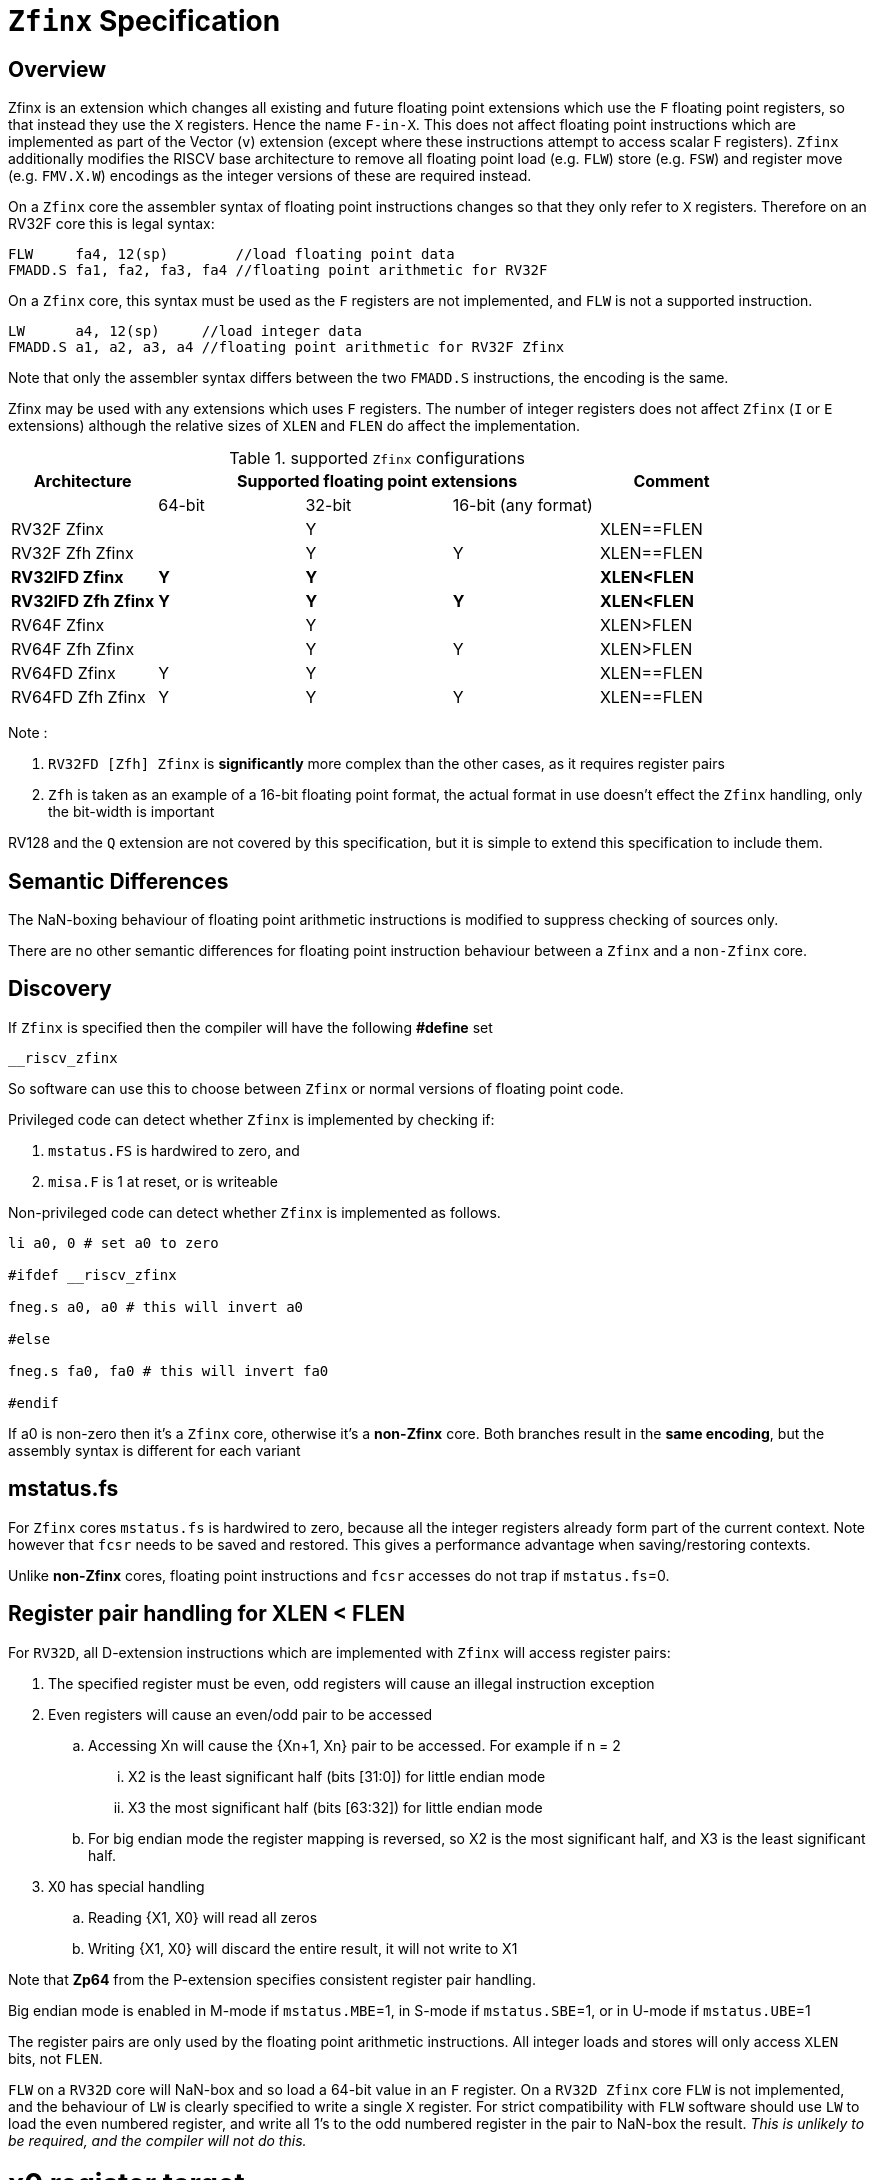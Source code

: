 
[[Title]]
= `Zfinx` Specification

[[Heading]]
== Overview

Zfinx is an extension which changes all existing and future floating point extensions which use the `F` floating point registers, so that instead they use the `X` registers. Hence the name `F-in-X`. This does not affect floating point instructions which are implemented as part of the Vector (`v`) extension (except where these instructions attempt to access scalar F registers). `Zfinx` additionally modifies the RISCV base architecture to remove all floating point load (e.g. `FLW`) store (e.g. `FSW`) and register move (e.g. `FMV.X.W`) encodings as the integer versions of these are required instead.

On a `Zfinx` core the assembler syntax of floating point instructions changes so that they only refer to `X` registers. Therefore on an RV32F core this is legal syntax:

[source,sourceCode,text]
----
FLW     fa4, 12(sp)        //load floating point data
FMADD.S fa1, fa2, fa3, fa4 //floating point arithmetic for RV32F
----

On a `Zfinx` core, this syntax must be used as the `F` registers are not implemented, and `FLW` is not a supported instruction.

[source,sourceCode,text]
----
LW      a4, 12(sp)     //load integer data
FMADD.S a1, a2, a3, a4 //floating point arithmetic for RV32F Zfinx
----

Note that only the assembler syntax differs between the two `FMADD.S` instructions, the encoding is the same.

Zfinx may be used with any extensions which uses `F` registers. The number of integer registers does not affect `Zfinx` (`I` or `E` extensions)
although the relative sizes of `XLEN` and `FLEN` do affect the implementation.

[suported-configurations]
.supported `Zfinx` configurations
[width=100%,options="header",]
|================================================================
|Architecture     3+|Supported floating point extensions |Comment
|                   |64-bit |32-bit |16-bit (any format) |
|RV32F Zfinx        |       |   Y   |                    |XLEN==FLEN
|RV32F Zfh Zfinx    |       |   Y   |      Y             |XLEN==FLEN
|*RV32IFD Zfinx*    |  *Y*  |  *Y*  |                    |*XLEN<FLEN*
|*RV32IFD Zfh Zfinx*|  *Y*  |  *Y*  |     *Y*            |*XLEN<FLEN*
|RV64F Zfinx        |       |   Y   |                    |XLEN>FLEN
|RV64F Zfh Zfinx    |       |   Y   |      Y             |XLEN>FLEN
|RV64FD Zfinx       |   Y   |   Y   |                    |XLEN==FLEN
|RV64FD Zfh Zfinx   |   Y   |   Y   |      Y             |XLEN==FLEN
|================================================================

Note :

. `RV32FD [Zfh] Zfinx` is *significantly* more complex than the other cases, as it requires register pairs
. `Zfh` is taken as an example of a 16-bit floating point format, the actual format in use doesn't effect the `Zfinx` handling, only the bit-width is important

RV128 and the `Q` extension are not covered by this specification, but it is simple to extend this specification to include them.

[[semantics]]
== Semantic Differences

The NaN-boxing behaviour of floating point arithmetic instructions is modified to suppress checking of sources only.

There are no other semantic differences for floating point instruction behaviour between a `Zfinx` and a `non-Zfinx` core.


[[Heading]]
== Discovery

If `Zfinx` is specified then the compiler will have the following *#define* set

`__riscv_zfinx`

So software can use this to choose between `Zfinx` or normal versions of floating point code.

Privileged code can detect whether `Zfinx` is implemented by checking if:

. `mstatus.FS` is hardwired to zero, and

. `misa.F` is 1 at reset, or is writeable


Non-privileged code can detect whether `Zfinx` is implemented as follows.

[source,sourceCode,text]
----

li a0, 0 # set a0 to zero

#ifdef __riscv_zfinx

fneg.s a0, a0 # this will invert a0

#else

fneg.s fa0, fa0 # this will invert fa0

#endif

----


If a0 is non-zero then it’s a `Zfinx` core, otherwise it’s a *non-Zfinx* core. Both branches result in the *same encoding*, but the assembly syntax is different for each variant

[[mstatus.fs]]
== mstatus.fs

For `Zfinx` cores `mstatus.fs` is hardwired to zero, because all the integer registers already form part of the current context. Note however that `fcsr` needs to be saved and restored. This gives a performance advantage when saving/restoring contexts.

Unlike *non-Zfinx* cores, floating point instructions and `fcsr` accesses do not trap if `mstatus.fs`=0.

[[rv32fd-zfh-zfinx-register-pair-handling]]
== Register pair handling for XLEN < FLEN

For `RV32D`, all D-extension instructions which are implemented with `Zfinx` will access register pairs:

. The specified register must be even, odd registers will cause an illegal instruction exception
. Even registers will cause an even/odd pair to be accessed
.. Accessing Xn will cause the {Xn+1, Xn} pair to be accessed. For example if n = 2
... X2 is the least significant half (bits [31:0]) for little endian mode
... X3 the most significant half (bits [63:32]) for little endian mode
.. For big endian mode the register mapping is reversed, so X2 is the most significant half, and X3 is the least significant half.
. X0 has special handling
.. Reading {X1, X0} will read all zeros
.. Writing {X1, X0} will discard the entire result, it will not write to X1

Note that *Zp64* from the P-extension specifies consistent register pair handling.

Big endian mode is enabled in M-mode if `mstatus.MBE`=1, in S-mode if `mstatus.SBE`=1, or in U-mode if `mstatus.UBE`=1

The register pairs are only used by the floating point arithmetic instructions. All integer loads and stores will only access `XLEN` bits, not `FLEN`.

`FLW` on a `RV32D` core will NaN-box and so load a 64-bit value in an `F` register. On a `RV32D Zfinx` core `FLW` is not implemented, and the behaviour of `LW` is clearly specified to write a single `X` register. For strict compatibility with `FLW` software should use `LW` to load the even numbered register, and write all 1’s to the odd numbered register in the pair to NaN-box the result. _This is unlikely to be required, and the compiler will not do this._

[[x0-register-target]]
= x0 register target

If a floating point instruction targets x0 then it will still execute, and will set flags in `fcsr` (if required). It will not write to a target register. This matches the non-Zfinx behaviour for

`fcvt.w.s x0, f0`

If the floating point source is invalid then it will set the `fflags.NV` bit, regardless of whether `Zfinx` is implemented. The target register is not written as it is x0.

If `fcsr.RM` is in an illegal state then floating point instruction behaviour is the same whether the target register is x0 is not, i.e. targetting x0 doesn't disable any execution side effects.

In the case of `RV32D Zfinx`, register pairs are used. See above for x0 handling.

[[nan-boxing]]
= NaN-boxing

NaN-boxing is used when a floating point value is written which is smaller than the width of the target register. For example, writing a half-precision value into a 32-bit register (e.g. `RV32F Zfh` ) or writing a 32-bit value into a 64-bit register (e.g. `RV64F`). All upper bits are written with 1s. Therefore if the register is read by a floating point instruction which reads a value wider than the one which wrote the result, the value is interpreted as a NaN to indicate that an error has occurred.

NaN-boxing also simplifies context save/restore as the software does not need to know the precision of the value stored in the floating point registers.

NaN boxing is useful in cases where it is unknown whether floating point data will be interpreted as the full width of the register, or as a shorter value. 
For example for `RV32F Zfh Zfinx` when a half-precision value is passed as a function argument, 
the callee may not know if it is to be interpreted as a 32-bit or 16-bit value. 
Therefore if the callee misinterprets the value as 32-bit then the 
NaN-boxing ensures that the value is interpreted as a NaN, so the software should detect this and return an error.

For `Zfinx` the NaN-boxing is limited to `XLEN` bits, not `FLEN` bits. Therefore a `FADD.S` executed on an `RV64D` core will write a 64-bit value (the MSH will be all 1’s). On an `RV32D Zfinx` core it will write a 32-bit register, i.e. a single X register only. This means there is semantic difference between these code sequences:

[source,sourceCode,text]
----
#ifdef __riscv_zfinx

fadd.s x2, x3, x4 # only write x2 (32-bits), x3 is not written

#else

fadd.s f2, f3, f4 # NaN-box 64-bit f2 register to 64-bits

#endif
----

NaN-box generation is supported by `Zfinx` implementations. NaN-box checking is not supported by scalar floating point instructions. For example for `RV64F`:

[source,sourceCode,text]
----
#ifdef __riscv_zfinx

lw[u] x1, 0(sp)   # load 32-bits into x1 and sign / zero extend upper 32-bits
fadd.s x1, x1, x1 # use x1 but do not check source is Nan-boxed, NaN-box output

#else

flw.s  f1, 0(sp)  # load 32-bits into f1 and NaN-box to 64-bits (set upper 32-bits to 0xFFFFFFFF)
fadd.s f2, f1, f1 # check f1 is NaN-boxed, NaN-box output

#endif
----

Floating point loads are not supported on `Zfinx` cores so x1 is not NaN-boxed in the example above, therefore the `FADD.S` instruction does _not_ check the input for NaN-boxing.
The result of `FADD.S` _is_ NaN-boxed, which means setting the upper half of the output register to all 1's.

The table shows the effect of writing each possible width of value to the register file for all supported combinations. Note that Verilog syntax is used in the final column.

[nan-boxing]
.NaN-boxing for supports configurations
[width=100%,options="header",]
|=======================================================================
|XLEN |Width of write to Xreg from FP instruction |Value written to Xreg
|64 |16 |{48{1’b1}, result[15:0]}
|32 |16 |{16{1’b1}, result[15:0]}
|64 |32 |{32{1’b1}, result[31:0]}
|32 |32 |result[31:0]
|64 |64 |result[63:0]
3+|Little endian
|32 |64 a|
EvenXreg: result[31:0]

Odd Xreg: result[63:32]

special handling Xreg={0, 1}

3+|Big endian
|32 |64 a|
Odd Xreg: result[31:0]

EvenXreg: result[63:32]

special handling Xreg={0, 1}

|=======================================================================

Therefore, for example, if a `FADD.S` instruction is issued on a `RV64F` core then the upper 32-bits will be set to one in the target integer register, or an `FADD.H` (floating point add half-word) instruction will set the upper 48-bits to one.

[[assembly-syntax-and-code-porting]]
= Assembly Syntax and Code Porting

The assembly syntax is different for `Zfinx` cores so that users are forced to allocate registers correctly. 

. All accesses to `F` registers are illegal. 
. All scalar floating point loads and stores instructions are removed from the architecture
. All integer / floating point move isntructions are removed from the architecture

Therefore any references to `F` registers, or removed instructions will cause assembler errors.

For example, the encoding for

`FMADD.S <1>, <2>, <3>, <4>`

will disassemble and execute as

`FMADD.S f1, f2, f3, f4`

on a non-Zfinx core, or

`FMADD.S x1, x2, x3, x4`

on a `Zfinx` core.


_We considered allowing pseudo-instructions for the deleted instructions for easier code porting. For example allowing FLW to be a pseudo-instruction for LW, but decided not to. Because the register specifiers must change to integer registers, it makes sense to also remove the use of FLW etc. In this way the user is forced to rewrite their code for a `Zfinx` core, reducing the chance of undiscovered porting bugs. This only affects assembly code, high level language code is unaffected as the compiler will target the correct architecture._

[[replaced-instructions]]
= Replaced Instructions

All floating point loads, stores and floating point to integer moves are removed on a `Zfinx` core. The following three tables give suggested replacements.

[load-replacements]
.replacements for floating point load instructions
[width=100%,options="header",]
|=========================================================================================================================
|*Instruction* |*RV32F Zfh Zfinx*|*RV32D Zfh Zfinx*|*RV64F Zfh Zfinx*|*RV64D Zfh Zfinx*|*RV32F Zfinx*|*RV32D Zfinx*|*RV64F Zfinx*|*RV64D Zfinx*

|*loads* 8+|*suggested replacement instructions*

|FLD **f**rd, offset(xrs1) |_reserved_|LW,LW 2+|LD |_reserved_|LW, LW 2+|LD
|FLW **f**rd, offset(xrs1) 2+|LW 2+|LW[U] and NaN-box in software 2+|LW 2+|LW[U] and NaN-box in software
|FLH **f**rd, offset(xrs1) 4+|LH[U] and NaN-box in software 4+| _reserved_

|C.FLD **f**rd’, offset(xrs1’) |_reserved_|[C.]LW,[C.]LW 2+|[C.]LD |_reserved_|[C.]LW,[C.]LW 2+|[C.]LD
|C.FLDSP **f**rd, uimm(x2) |_reserved_|C.LWSP,C.LWSP 2+|C.LDSP |_reserved_|C.LWSP,C.LWSP 2+|C.LDSP

|C.FLW **f**rd, offset(xrs1) 2+|C.LW 2+|C.LW and NaN-box in software 2+|C.LW 2+|C.LW and NaN-box in software
|C.FLWSP **f**rd, uimm(x2)   2+|C.LWSP 2+|C.LWSP and NaN-box in software 2+|C.LWSP 2+|C.LWSP and NaN-box in software
|=========================================================================================================================

[store-replacements]
.replacements for floating point store instructions
[width=100%,options="header",]
|=========================================================================================================================
|*Instruction* |*RV32F Zfh Zfinx*|*RV32D Zfh Zfinx*|*RV64F Zfh Zfinx*|*RV64D Zfh Zfinx*|*RV32F Zfinx*|*RV32D Zfinx*|*RV64F Zfinx*|*RV64D Zfinx*

|*stores* 8+|*suggested replacement instructions*

|FSD **f**rd, offset(xrs1) |_reserved_|SW,SW 2+|SD |_reserved_|SW, SW 2+|SD
|FSW **f**rd, offset(xrs1) 8+|SW 
|FSH **f**rd, offset(xrs1) 4+|SH 4+|_reserved_

|C.FSD **f**rd’, offset(xrs1’) |_reserved_|[C.]SW,[C.]SW 2+|[C.]SD |_reserved_|[C.]SW,[C.]SW 2+|[C.]SD
|C.FSDSP **f**rd, uimm(x2) |_reserved_|C.SWSP,C.SWSP 2+|C.SDSP |_reserved_|C.SWSP,C.SWSP 2+|C.SDSP
|C.FSW **f**rd, offset(xrs1) 8+|C.SW 
|C.FSWSP **f**rd, uimm(x2)   8+|C.SWSP

|=========================================================================================================================

[move-replacements]
.replacements for floating point move instructions
[width=100%,options="header",]
|=========================================================================================================================
|*Instruction* |*RV32F Zfh Zfinx*|*RV32D Zfh Zfinx*|*RV64F Zfh Zfinx*|*RV64D Zfh Zfinx*|*RV32F Zfinx*|*RV32D Zfinx*|*RV64F Zfinx*|*RV64D Zfinx*

|*moves* 8+|*suggested replacement instructions*

|FMV.X.D xrd, **f**rs1 |_reserved_| MV,MV | _reserved_ | MV|_reserved_| MV,MV | _reserved_ | MV
|FMV.D.X **f**rd, xrs1 |_reserved_| MV,MV | _reserved_ | MV|_reserved_| MV,MV | _reserved_ | MV

|FMV.X.W xrd, **f**rs1 2+|MV 2+|MV and sign extend in software 2+|MV 2+|MV and sign extend in software
|FMV.W.X **f**rd, xrs1 2+|MV 2+|MV and NaN-box in software 2+|MV 2+|MV and NaN-box in software

|FMV.X.H xrd, **f**rs1 4+|MV and sign extend in software 4+| _reserved_
|FMV.H.X **f**rd, xrs1 4+|MV and NaN-box in software 4+| _reserved_

|=========================================================================================================================

Notes:

. Where a floating point load loads fewer than `XLEN` bits then software NaN-boxing in software is required to get the same semantics
. Where a floating point move moves fewer than `XLEN` bits then either sign extension (if the target is an `X` register) or NaN-boxing (if the target is an `F` register) is required in software to get the same semantics


The B-extension is useful for sign extending and NaN-boxing.

To sign-extend using the B-extension:

`FMV.X.H rd, rs1`

is replaced by

`SEXT.H rd, rs1`

Without the B-extension two instructions are required: shift left 16 places, then arithmetic shift right 16 places.

NaN boxing in software is more involved, as the upper part of the register must be set to 1. The B-extension is also helpful in this case. 

`FMV.H.X a0, a1`

is replaced by

`C.ADDI a2, zero, -1`

`PACK a0, a1, a2`



[[rationale]]
= Rationale, why implement Zfinx?

Small embedded cores which need to implement floating point extensions have some options:

.  Software emulation of floating point instructions (minimum core area)

..  The floating point library can be large, and expensive in terms of ROM or flash storage, costing power and energy consumption

..  The performance of this solution is very low

..  The area of the core is low

.  Low core area floating point implementations

..  Share the integer registers for floating point instructions (Zfinx)

...  Will cause more register spills/fills than having a separate register file, but the effect of this is application dependant

...  No need for special instructions such as load and stores to access floating point registers, and moves between integer and floating point registers

..  There are still performance/area tradeoffs to make for the FPU design itself

... e.g. pipelined versus iterative

..  Optionally remove multiply-add instructions to save area in the FPU and a register file read port

.. Optionally remove divide/square root instructions to to save area in the FPU

. Typically higher area, higher performance

.. Separate floating point registers allow fewer register spills/fills, and can also be used for integer code to prevent spilling to memory

.. There are the same performance/area tradeoffs for the FPU design

Zfinx is implemented to allow core area reduction as the area of the `F` register file is significant, for example:

. `RV32IF Zfinx` saves 1/2 the register file state compared to `RV32IF`
. `RV32EF Zfinx` saves 2/3 the register file state compared to `RV32EF`

Therefore `Zfinx` should allow for small embedded cores to support floating point with

. Minimal area increase
. Similar context switch time as an integer only core
.. there are no `F` registers to save/restore
. Reduced code size by removing the floating point library


[[heading]]
= Emulation

A non-`Zfinx` core can run a `Zfinx` binary. M-mode software can do this:

. Set `mstatus.fs`=0 to cause every floating point instruction to trap
. When a floating point instruction traps, move the source operands from the X registers to the equivalent F registers (i.e. the same register numbers)
. Set `mstatus.fs` to be non-zero
. Execute the original instruction which caused the trap
. Move the result from the destination `F` register to the `X` register / `X` register pair (For `RV32D`)
. Set `mstatus.fs`=0
. `MRET``

There are corner cases around the use of x0 and register pairs for `RV32D`
. Two 32-bit `X` registers must be transferred to a single 64-bit F register to set up the source operands. This must be done by saving each `X` register to consecutive memory locations, and using a 64-bit floating point load (`FLD` or `C.FLD`) to load the data
. One 64-bit F register must be transferred to two 32-bit `X` registers to receive the result. This must be done with a 64-bit floating point store (`FSD` or `C.FSD`) and then two 32-bit loads (such as `LW` or `C.LW`).
. If the source register pair is {x1,x0}, the source data will read as all zeroes. Therefore f0 must be loaded with a 64-bit zero constant from memory.
. If the destination register pair is {x1,x0} then the full output is discarded, do not transfer the resulting data to the {x1,x0} register pair which would result in the upper half being written to x1

A `Zfinx` core cannot trap on floating point instructions by setting `mstatus.fs`=0, so the reverse emulation isn’t possible. The code must be recompiled (or ported for assembler).


[[abi]]
= ABI

For details of the current calling conventions see:

https://github.com/riscv/riscv-elf-psabi-doc/blob/master/riscv-elf.md[_https://github.com/riscv/riscv-elf-psabi-doc/blob/master/riscv-elf.md_]
C
The ABI when using `Zfinx` is the standard integer calling convention as listed in the table below.

The `Zfinx` ABI can be thought of as being similar to using the softfloat routines to execute floating point functionality, but replacing the call to the softfloat function with the actual floating point ISA instruction.

Note that `RV32D` `Zfinx` requires register pair handling. This does not require an ABI change as long types are already supported using register pairs. It is likely to require some work in the compiler (according to Jim Wilson).

[[fp_configs]]
= Floating Point Configurations To Reduce Area

To reduce the area overhead of FPU hardware new configurations will make the `F[N]MADD.\*, F[N]MSUB.*` and `FDIV.\*, FSQRT.*`` instructions optional in hardware. This then gives the choice of implementing them in software instead by:

. Taking an illegal instruction trap, and calling the required software routine in the trap handler. This requires that the opcodes are not reallocated and gives binary compatibility between cores with/without hardware support for `F[N]MADD.\*, F[N]MSUB.*` and `FDIV.\*, FSQRT.*`, but is lower performance than option 2

. Use the GCC options below so that a software library is used to execute them

This argument already exists for RISCV

`gcc -mno-fdiv`

This argument exists for other architectures (e.g. MIPs) but not for RISCV, so it needs to be added

`gcc -mno-fused-madd`

To achieve this we break all current and future floating point extensions into three parts: `Zf*base`, `Zfma` and `Zfdiv`. `Zfinx` is orthogonal, and so is an additional modifier to these as described below.

[cols=",",options="header",]
|============================================================
|Options, all start with *Zf* |Meaning
|Zfhbase |Support half precision base instructions
|Zffbase |Support single precision base instructions
|Zfdbase |Support double precision base instructions
|Zfqbase |Support quad precision base instructions
|Zfldstmv|Support load,store and integer to/from FP move for all FP extensions
|Zfma    |Support multiply-add for all FP extensions
|Zfdiv   |Support div/sqrt for all FP extensions
|Zfinx   |Share the integer register file for all FP extensions
|============================================================

So the `Zfldstmv`, `Zfma`, `Zfdiv`, `Zfinx` options apply to all floating point extensions, including future ones. This keeps the support regular across the different options.

Therefore `RV32FD Zfh Zfinx` can also be expressed as:

`rv32_Zfhbase_Zffbase_Zfdbase_Zfma_Zfdiv_Zfinx`

Also `RV32FD Zfh` can be expressed as:

`rv32_Zfhbase_Zffbase_Zfdbase_Zfldstmv_Zfma_Zfdiv`

The options are designed to be additive, none of them remove instructions.
